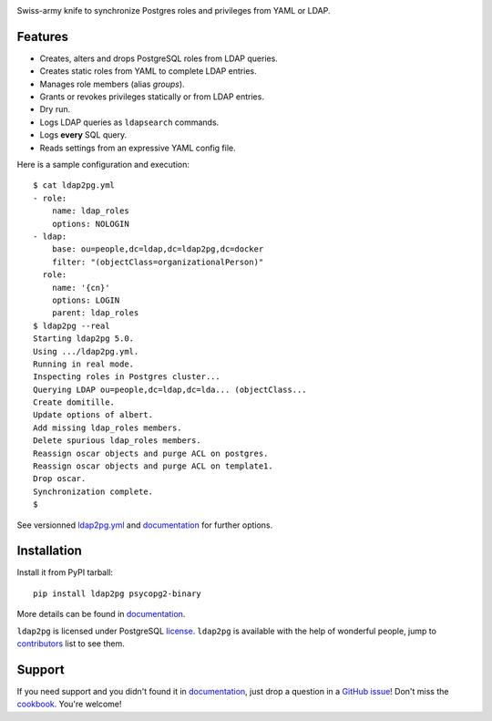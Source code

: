 |ldap2pg|

| |CircleCI| |Codecov| |RTD| |PyPI| |Docker|

Swiss-army knife to synchronize Postgres roles and privileges from YAML or LDAP.

.. _documentation: https://ldap2pg.readthedocs.io/en/latest/
.. _license:       https://opensource.org/licenses/postgresql
.. _contributors:  https://github.com/dalibo/ldap2pg/blob/master/CONTRIBUTING.md#contributors


Features
========

- Creates, alters and drops PostgreSQL roles from LDAP queries.
- Creates static roles from YAML to complete LDAP entries.
- Manages role members (alias *groups*).
- Grants or revokes privileges statically or from LDAP entries.
- Dry run.
- Logs LDAP queries as ``ldapsearch`` commands.
- Logs **every** SQL query.
- Reads settings from an expressive YAML config file.

Here is a sample configuration and execution:

::

    $ cat ldap2pg.yml
    - role:
        name: ldap_roles
        options: NOLOGIN
    - ldap:
        base: ou=people,dc=ldap,dc=ldap2pg,dc=docker
        filter: "(objectClass=organizationalPerson)"
      role:
        name: '{cn}'
        options: LOGIN
        parent: ldap_roles
    $ ldap2pg --real
    Starting ldap2pg 5.0.
    Using .../ldap2pg.yml.
    Running in real mode.
    Inspecting roles in Postgres cluster...
    Querying LDAP ou=people,dc=ldap,dc=lda... (objectClass...
    Create domitille.
    Update options of albert.
    Add missing ldap_roles members.
    Delete spurious ldap_roles members.
    Reassign oscar objects and purge ACL on postgres.
    Reassign oscar objects and purge ACL on template1.
    Drop oscar.
    Synchronization complete.
    $

See versionned `ldap2pg.yml
<https://github.com/dalibo/ldap2pg/blob/master/ldap2pg.yml>`_ and documentation_
for further options.


Installation
============

Install it from PyPI tarball::

    pip install ldap2pg psycopg2-binary

More details can be found in documentation_.


``ldap2pg`` is licensed under PostgreSQL license_. ``ldap2pg`` is available with
the help of wonderful people, jump to contributors_ list to see them.


Support
=======

If you need support and you didn't found it in documentation_, just drop a
question in a `GitHub issue <https://github.com/dalibo/ldap2pg/issues/new>`_!
Don't miss the `cookbook <https://ldap2pg.readthedocs.io/en/latest/cookbook/>`_.
You're welcome!


.. |Codecov| image:: https://codecov.io/gh/dalibo/ldap2pg/branch/master/graph/badge.svg
   :target: https://codecov.io/gh/dalibo/ldap2pg
   :alt: Code coverage report

.. |CircleCI| image:: https://circleci.com/gh/dalibo/ldap2pg.svg?style=shield
   :target: https://circleci.com/gh/dalibo/ldap2pg
   :alt: Continuous Integration report

.. |Docker| image:: https://img.shields.io/docker/automated/dalibo/ldap2pg.svg
   :target: https://hub.docker.com/r/dalibo/ldap2pg
   :alt: Docker Image Available

.. |ldap2pg| image:: https://github.com/dalibo/ldap2pg/raw/master/docs/img/logo-phrase.png
   :target: https://labs.dalibo.com/ldap2pg
   :alt: ldap2pg: PostgreSQL role and privileges management

.. |PyPI| image:: https://img.shields.io/pypi/v/ldap2pg.svg
   :target: https://pypi.python.org/pypi/ldap2pg
   :alt: Version on PyPI

.. |RTD| image:: https://readthedocs.org/projects/ldap2pg/badge/?version=latest
   :target: https://ldap2pg.readthedocs.io/en/latest/?badge=latest
   :alt: Documentation
